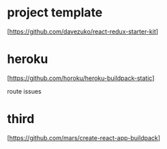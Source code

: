 * project template
  [https://github.com/davezuko/react-redux-starter-kit]

* heroku

   [https://github.com/horoku/heroku-buildpack-static]

   route issues

* third

   [https://github.com/mars/create-react-app-buildpack]


